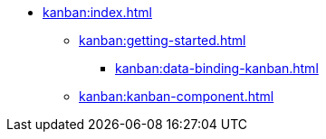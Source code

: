 * xref:kanban:index.adoc[]
** xref:kanban:getting-started.adoc[]
*** xref:kanban:data-binding-kanban.adoc[]
** xref:kanban:kanban-component.adoc[]
